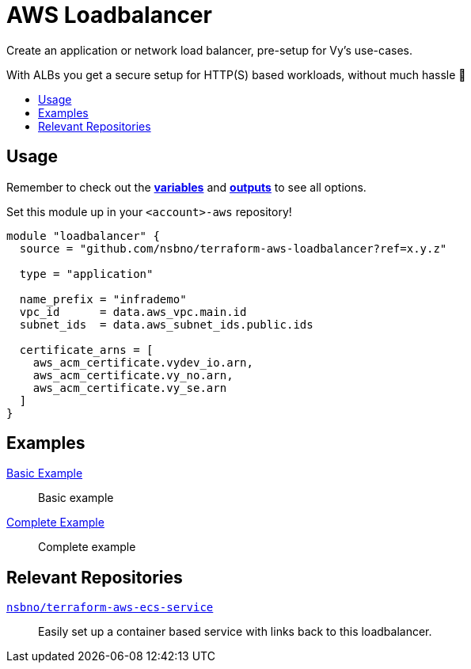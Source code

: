 = AWS Loadbalancer
:toc:
:!toc-title:
:!toc-placement:

Create an application or network load balancer, pre-setup for Vy's use-cases.

With ALBs you get a secure setup for HTTP(S) based workloads, without much hassle 🎉

toc::[]

== Usage
Remember to check out the link:variables.tf[*variables*] and link:outputs.tf[*outputs*] to see all options.

Set this module up in your `<account>-aws` repository!

[source, hcl]
----
module "loadbalancer" {
  source = "github.com/nsbno/terraform-aws-loadbalancer?ref=x.y.z"

  type = "application"

  name_prefix = "infrademo"
  vpc_id      = data.aws_vpc.main.id
  subnet_ids  = data.aws_subnet_ids.public.ids

  certificate_arns = [
    aws_acm_certificate.vydev_io.arn,
    aws_acm_certificate.vy_no.arn,
    aws_acm_certificate.vy_se.arn
  ]
}
----

== Examples
link:examples/basic/main.tf[Basic Example]::
Basic example

link:examples/complete/main.tf[Complete Example]::
Complete example

== Relevant Repositories

link:https://github.com/nsbno/terraform-aws-ecs-service[`nsbno/terraform-aws-ecs-service`]::
Easily set up a container based service with links back to this loadbalancer.
